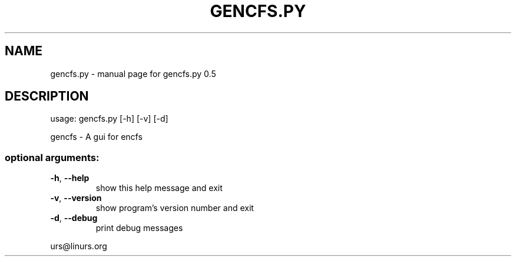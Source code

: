 .\" DO NOT MODIFY THIS FILE!  It was generated by help2man 1.47.6.
.TH GENCFS.PY "1" "January 2019" "gencfs.py 0.5" "User Commands"
.SH NAME
gencfs.py \- manual page for gencfs.py 0.5
.SH DESCRIPTION
usage: gencfs.py [\-h] [\-v] [\-d]
.PP
gencfs \- A gui for encfs
.SS "optional arguments:"
.TP
\fB\-h\fR, \fB\-\-help\fR
show this help message and exit
.TP
\fB\-v\fR, \fB\-\-version\fR
show program's version number and exit
.TP
\fB\-d\fR, \fB\-\-debug\fR
print debug messages
.PP
urs@linurs.org
